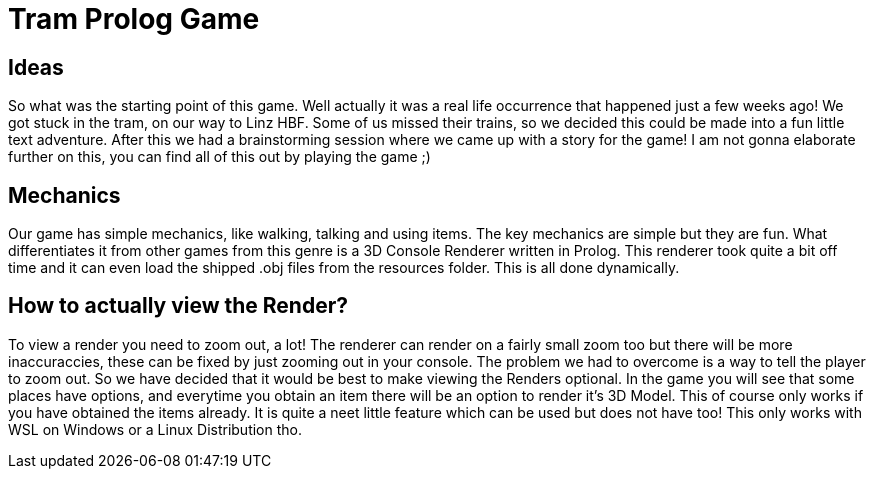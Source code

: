 = Tram Prolog Game

== Ideas

So what was the starting point of this game. Well actually it was a real life occurrence that happened just a few weeks ago! We got stuck in the tram, on our way to Linz HBF. Some of us missed their trains, so we decided this could be made into a fun little text adventure. After this we had a brainstorming session where we came up with a story for the game! I am not gonna elaborate further on this, you can find all of this out by playing the game ;)

== Mechanics

Our game has simple mechanics, like walking, talking and using items. The key mechanics are simple but they are fun. What differentiates it from other games from this genre is a 3D Console Renderer written in Prolog. This renderer took quite a bit off time and it can even load the shipped .obj files from the resources folder. This is all done dynamically. 

== How to actually view the Render?

To view a render you need to zoom out, a lot! The renderer can render on a fairly small zoom too but there will be more inaccuraccies, these can be fixed by just zooming out in your console. The problem we had to overcome is a way to tell the player to zoom out. So we have decided that it would be best to make viewing the Renders optional. In the game you will see that some places have options, and everytime you obtain an item there will be an option to render it's 3D Model. This of course only works if you have obtained the items already. It is quite a neet little feature which can be used but does not have too! This only works with WSL on Windows or a Linux Distribution tho.